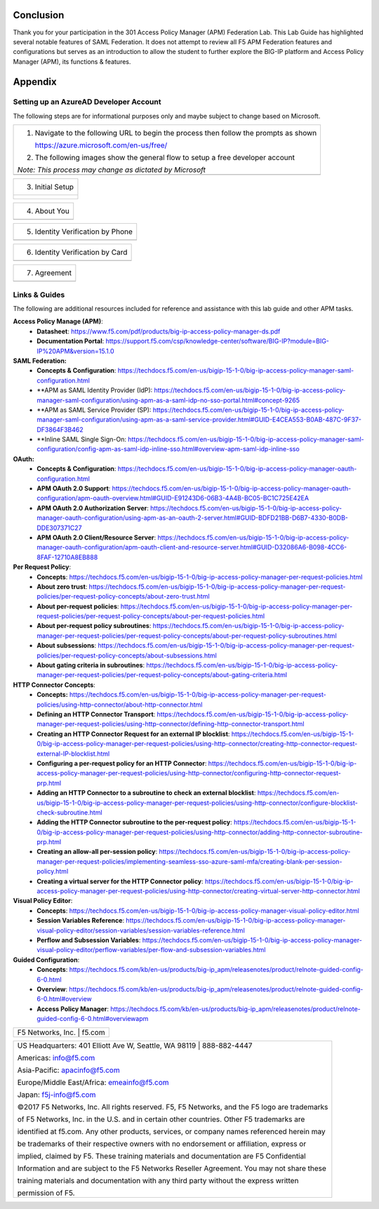 Conclusion
==========

Thank you for your participation in the 301 Access Policy Manager (APM)
Federation Lab. This Lab Guide has highlighted several notable features
of SAML Federation. It does not attempt to review all F5 APM Federation
features and configurations but serves as an introduction to allow the
student to further explore the BIG-IP platform and Access Policy Manager
(APM), its functions & features.

Appendix
========

Setting up an AzureAD Developer Account
---------------------------------------

The following steps are for informational purposes only and maybe subject to change based on Microsoft.  

+----------------------------------------------------------------------------------------------+
| 1. Navigate to the following URL to begin the process then follow the prompts as shown       |
|                                                                                              |
|    https://azure.microsoft.com/en-us/free/                                                   |
|                                                                                              |
| 2. The following images show the general flow to setup a free developer account              |
|                                                                                              |
| *Note: This process may change as dictated by Microsoft*                                     |
+----------------------------------------------------------------------------------------------+
| |image143|                                                                                   |
+----------------------------------------------------------------------------------------------+

+----------------------------------------------------------------------------------------------+
| 3. Initial Setup                                                                             |
+----------------------------------------------------------------------------------------------+
| |image144|                                                                                   |
| |image145|                                                                                   |
|                                                                                              |
| |image146|                                                                                   | 
| |image147|                                                                                   | 
+----------------------------------------------------------------------------------------------+

+----------------------------------------------------------------------------------------------+
| 4. About You                                                                                 |
+----------------------------------------------------------------------------------------------+
| |image148|                                                                                   |
+----------------------------------------------------------------------------------------------+

+----------------------------------------------------------------------------------------------+
| 5. Identity Verification by Phone                                                            |
+----------------------------------------------------------------------------------------------+
| |image149|                                                                                   |
+----------------------------------------------------------------------------------------------+

+----------------------------------------------------------------------------------------------+
| 6. Identity Verification by Card                                                             |
+----------------------------------------------------------------------------------------------+
| |image150|                                                                                   |
+----------------------------------------------------------------------------------------------+

+----------------------------------------------------------------------------------------------+
| 7. Agreement                                                                                 |
+----------------------------------------------------------------------------------------------+
| |image151|                                                                                   |
+----------------------------------------------------------------------------------------------+

Links & Guides
--------------

The following are additional resources included for reference and assistance with
this lab guide and other APM tasks.

**Access Policy Manage (APM)**:
  * **Datasheet**: https://www.f5.com/pdf/products/big-ip-access-policy-manager-ds.pdf
  * **Documentation Portal**: https://support.f5.com/csp/knowledge-center/software/BIG-IP?module=BIG-IP%20APM&version=15.1.0

**SAML Federation:**
  * **Concepts & Configuration**: https://techdocs.f5.com/en-us/bigip-15-1-0/big-ip-access-policy-manager-saml-configuration.html
  * **APM as SAML Identity Provider (IdP): https://techdocs.f5.com/en-us/bigip-15-1-0/big-ip-access-policy-manager-saml-configuration/using-apm-as-a-saml-idp-no-sso-portal.html#concept-9265 
  * **APM as SAML Service Provider (SP): https://techdocs.f5.com/en-us/bigip-15-1-0/big-ip-access-policy-manager-saml-configuration/using-apm-as-a-saml-service-provider.html#GUID-E4CEA553-B0AB-487C-9F37-DF3864F3B462
  * **Inline SAML Single Sign-On: https://techdocs.f5.com/en-us/bigip-15-1-0/big-ip-access-policy-manager-saml-configuration/config-apm-as-saml-idp-inline-sso.html#overview-apm-saml-idp-inline-sso

**OAuth:**
  * **Concepts & Configuration**: https://techdocs.f5.com/en-us/bigip-15-1-0/big-ip-access-policy-manager-oauth-configuration.html
  * **APM OAuth 2.0 Support**: https://techdocs.f5.com/en-us/bigip-15-1-0/big-ip-access-policy-manager-oauth-configuration/apm-oauth-overview.html#GUID-E91243D6-06B3-4A4B-BC05-BC1C725E42EA
  * **APM OAuth 2.0 Authorization Server**: https://techdocs.f5.com/en-us/bigip-15-1-0/big-ip-access-policy-manager-oauth-configuration/using-apm-as-an-oauth-2-server.html#GUID-BDFD21BB-D6B7-4330-B0DB-DDE307371C27
  * **APM OAuth 2.0 Client/Resource Server**: https://techdocs.f5.com/en-us/bigip-15-1-0/big-ip-access-policy-manager-oauth-configuration/apm-oauth-client-and-resource-server.html#GUID-D32086A6-B098-4CC6-8FAF-12710A8EB888

**Per Request Policy**:
  * **Concepts**: https://techdocs.f5.com/en-us/bigip-15-1-0/big-ip-access-policy-manager-per-request-policies.html
  * **About zero trust**: https://techdocs.f5.com/en-us/bigip-15-1-0/big-ip-access-policy-manager-per-request-policies/per-request-policy-concepts/about-zero-trust.html
  * **About per-request policies**: https://techdocs.f5.com/en-us/bigip-15-1-0/big-ip-access-policy-manager-per-request-policies/per-request-policy-concepts/about-per-request-policies.html
  * **About per-request policy subroutines**: https://techdocs.f5.com/en-us/bigip-15-1-0/big-ip-access-policy-manager-per-request-policies/per-request-policy-concepts/about-per-request-policy-subroutines.html
  * **About subsessions**: https://techdocs.f5.com/en-us/bigip-15-1-0/big-ip-access-policy-manager-per-request-policies/per-request-policy-concepts/about-subsessions.html
  * **About gating criteria in subroutines**: https://techdocs.f5.com/en-us/bigip-15-1-0/big-ip-access-policy-manager-per-request-policies/per-request-policy-concepts/about-gating-criteria.html

**HTTP Connector Concepts**:
  * **Concepts:** https://techdocs.f5.com/en-us/bigip-15-1-0/big-ip-access-policy-manager-per-request-policies/using-http-connector/about-http-connector.html
  * **Defining an HTTP Connector Transport**: https://techdocs.f5.com/en-us/bigip-15-1-0/big-ip-access-policy-manager-per-request-policies/using-http-connector/defining-http-connector-transport.html
  * **Creating an HTTP Connector Request for an external IP blocklist**: https://techdocs.f5.com/en-us/bigip-15-1-0/big-ip-access-policy-manager-per-request-policies/using-http-connector/creating-http-connector-request-external-IP-blocklist.html
  * **Configuring a per-request policy for an HTTP Connector**: https://techdocs.f5.com/en-us/bigip-15-1-0/big-ip-access-policy-manager-per-request-policies/using-http-connector/configuring-http-connector-request-prp.html
  * **Adding an HTTP Connector to a subroutine to check an external blocklist**: https://techdocs.f5.com/en-us/bigip-15-1-0/big-ip-access-policy-manager-per-request-policies/using-http-connector/configure-blocklist-check-subroutine.html
  * **Adding the HTTP Connector subroutine to the per-request policy**: https://techdocs.f5.com/en-us/bigip-15-1-0/big-ip-access-policy-manager-per-request-policies/using-http-connector/adding-http-connector-subroutine-prp.html
  * **Creating an allow-all per-session policy**: https://techdocs.f5.com/en-us/bigip-15-1-0/big-ip-access-policy-manager-per-request-policies/implementing-seamless-sso-azure-saml-mfa/creating-blank-per-session-policy.html
  * **Creating a virtual server for the HTTP Connector policy**: https://techdocs.f5.com/en-us/bigip-15-1-0/big-ip-access-policy-manager-per-request-policies/using-http-connector/creating-virtual-server-http-connector.html

**Visual Policy Editor**:
  * **Concepts**: https://techdocs.f5.com/en-us/bigip-15-1-0/big-ip-access-policy-manager-visual-policy-editor.html
  * **Session Variables Reference**: https://techdocs.f5.com/en-us/bigip-15-1-0/big-ip-access-policy-manager-visual-policy-editor/session-variables/session-variables-reference.html 
  * **Perflow and Subsession Variables**: https://techdocs.f5.com/en-us/bigip-15-1-0/big-ip-access-policy-manager-visual-policy-editor/perflow-variables/per-flow-and-subsession-variables.html 

**Guided Configuration**:
  * **Concepts**: https://techdocs.f5.com/kb/en-us/products/big-ip_apm/releasenotes/product/relnote-guided-config-6-0.html
  * **Overview**: https://techdocs.f5.com/kb/en-us/products/big-ip_apm/releasenotes/product/relnote-guided-config-6-0.html#overview
  * **Access Policy Manager**: https://techdocs.f5.com/kb/en-us/products/big-ip_apm/releasenotes/product/relnote-guided-config-6-0.html#overviewapm

+----------------------------------------------------------------------------------------------+
| F5 Networks, Inc. \| f5.com                                                                  |
+----------------------------------------------------------------------------------------------+

+----------------------------------------------------------------------------------------------+
| US Headquarters: 401 Elliott Ave W, Seattle, WA 98119 \| 888-882-4447                        |
|                                                                                              |
| Americas: info@f5.com                                                                        |
|                                                                                              |
| Asia-Pacific: apacinfo@f5.com                                                                |
|                                                                                              |
| Europe/Middle East/Africa: emeainfo@f5.com                                                   |
|                                                                                              |
| Japan: f5j-info@f5.com                                                                       |
|                                                                                              |
| ©2017 F5 Networks, Inc. All rights reserved. F5, F5 Networks, and the F5 logo are trademarks |
|                                                                                              |
| of F5 Networks, Inc. in the U.S. and in certain other countries. Other F5 trademarks are     |
|                                                                                              |
| identified at f5.com. Any other products, services, or company names referenced herein may   |
|                                                                                              |
| be trademarks of their respective owners with no endorsement or affiliation, express or      |
|                                                                                              |
| implied, claimed by F5. These training materials and documentation are F5 Confidential       |
|                                                                                              |
| Information and are subject to the F5 Networks Reseller Agreement. You may not share these   |
|                                                                                              |
| training materials and documentation with any third party without the express written        |
|                                                                                              |
| permission of F5.                                                                            |
+----------------------------------------------------------------------------------------------+

.. |image143| image:: media/image139.png
   :width: 2.84352in
   :height: 1.33129in
.. |image144| image:: media/image140.png
   :width: 1.65644in
   :height: 1.35621in
.. |image145| image:: media/image141.png
   :width: 1.53374in
   :height: 1.34629in
.. |image146| image:: media/image142.png
   :width: 1.55828in
   :height: 1.56560in
.. |image147| image:: media/image143.png
   :width: 1.38650in
   :height: 1.55496in
.. |image148| image:: media/image144.png
   :width: 2.00614in
   :height: 2.21876in
.. |image149| image:: media/image145.png
   :width: 2.79693in
   :height: 1.78723in
.. |image150| image:: media/image146.png
   :width: 2.42294in
   :height: 2.73846in
.. |image151| image:: media/image147.png
   :width: 3.32514in
   :height: 1.16922in
